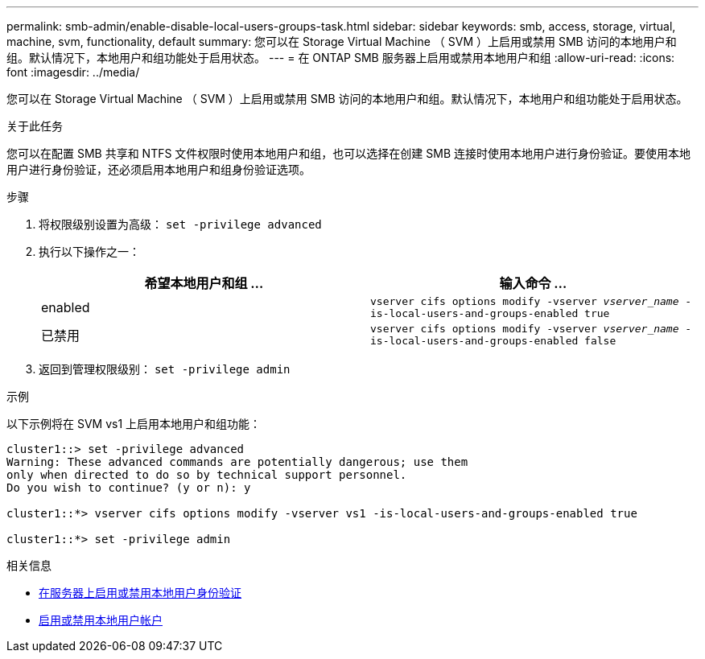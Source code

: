 ---
permalink: smb-admin/enable-disable-local-users-groups-task.html 
sidebar: sidebar 
keywords: smb, access, storage, virtual, machine, svm, functionality, default 
summary: 您可以在 Storage Virtual Machine （ SVM ）上启用或禁用 SMB 访问的本地用户和组。默认情况下，本地用户和组功能处于启用状态。 
---
= 在 ONTAP SMB 服务器上启用或禁用本地用户和组
:allow-uri-read: 
:icons: font
:imagesdir: ../media/


[role="lead"]
您可以在 Storage Virtual Machine （ SVM ）上启用或禁用 SMB 访问的本地用户和组。默认情况下，本地用户和组功能处于启用状态。

.关于此任务
您可以在配置 SMB 共享和 NTFS 文件权限时使用本地用户和组，也可以选择在创建 SMB 连接时使用本地用户进行身份验证。要使用本地用户进行身份验证，还必须启用本地用户和组身份验证选项。

.步骤
. 将权限级别设置为高级： `set -privilege advanced`
. 执行以下操作之一：
+
|===
| 希望本地用户和组 ... | 输入命令 ... 


 a| 
enabled
 a| 
`vserver cifs options modify -vserver _vserver_name_ -is-local-users-and-groups-enabled true`



 a| 
已禁用
 a| 
`vserver cifs options modify -vserver _vserver_name_ -is-local-users-and-groups-enabled false`

|===
. 返回到管理权限级别： `set -privilege admin`


.示例
以下示例将在 SVM vs1 上启用本地用户和组功能：

[listing]
----
cluster1::> set -privilege advanced
Warning: These advanced commands are potentially dangerous; use them
only when directed to do so by technical support personnel.
Do you wish to continue? (y or n): y

cluster1::*> vserver cifs options modify -vserver vs1 -is-local-users-and-groups-enabled true

cluster1::*> set -privilege admin
----
.相关信息
* xref:enable-disable-local-user-authentication-task.adoc[在服务器上启用或禁用本地用户身份验证]
* xref:enable-disable-local-user-accounts-task.adoc[启用或禁用本地用户帐户]

